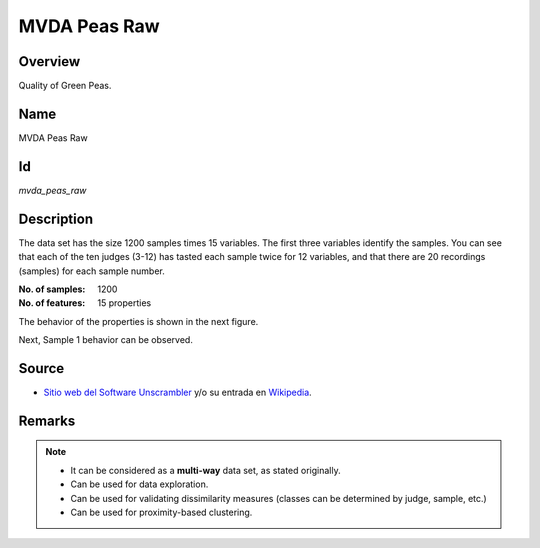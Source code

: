 =============
MVDA Peas Raw
=============

Overview
########
Quality of Green Peas.

Name
####
MVDA Peas Raw

Id
##
`mvda_peas_raw`

Description
###########
The data set has the size 1200 samples times 15 variables. The first three variables identify the
samples. You can see that each of the ten judges (3-12) has tasted each sample twice for 12
variables, and that there are 20 recordings (samples) for each sample number.

:No. of samples:
    1200
:No. of features:
    15 properties

.. image:: _images/mvda_peas_raw_data_plot.png
    :width: 800px
    :align: center
    :alt: The MVDA Peas Raw data set.

The behavior of the properties is shown in the next figure.

.. image:: _images/mvda_peas_raw_props_behavior.png
    :width: 800px
    :align: center
    :alt: MVDA Peas Raw data set properties behavior.

Next, Sample 1 behavior can be observed.

.. image:: _images/mvda_peas_raw_sample1_plot.png
    :width: 800px
    :align: center
    :alt: Sample 1 behavior.

Source
######
- `Sitio web del Software Unscrambler <http://www.camo.com/rt/Products/Unscrambler/unscrambler.html>`_ y/o su entrada en `Wikipedia <https://en.wikipedia.org/wiki/The_Unscrambler>`_.

Remarks
#######
.. note::
    - It can be considered as a **multi-way** data set, as stated originally.
    - Can be used for data exploration.
    - Can be used for validating dissimilarity measures (classes can be determined by judge, sample, etc.)
    - Can be used for proximity-based clustering.
